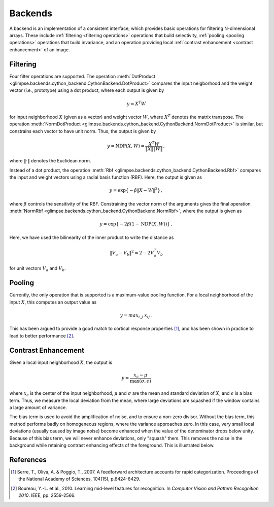 .. _backends:

########
Backends
########

A backend is an implementation of a consistent interface, which provides
basic operations for filtering N-dimensional arrays. These include
:ref:`filtering <filtering operations>` operations that build selectivity,
:ref:`pooling <pooling operations>` operations that build invariance, and an
operation providing local :ref:`contrast enhancement <contrast enhancement>`
of an image.


.. _filtering operations:

Filtering
---------

Four filter operations are supported. The operation :meth:`DotProduct
<glimpse.backends.cython_backend.CythonBackend.DotProduct>` compares the
input neigborhood and the weight vector (i.e., prototype) using a dot
product, where each output is given by

.. math::
   y = X^T W

for input neighborhood :math:`X` (given as a vector) and weight vector
:math:`W`, where :math:`X^T` denotes the matrix transpose. The operation
:meth:`NormDotProduct
<glimpse.backends.cython_backend.CythonBackend.NormDotProduct>` is similar,
but constrains each vector to have unit norm. Thus, the output is given by

.. math::
   y = \text{NDP}(X, W) = \frac{X^T W}{\left\Vert X \right\Vert \left\Vert W \right\Vert} \, ,

where :math:`\left\Vert \cdot \right\Vert` denotes the Euclidean norm.

Instead of a dot product, the operation :meth:`Rbf
<glimpse.backends.cython_backend.CythonBackend.Rbf>` compares the input and
weight vectors using a radial basis function (RBF). Here, the output is
given as

.. math::
   y = \exp \left\{ - \beta \left\Vert X - W \right\Vert ^2 \right\} \, ,

where :math:`\beta` controls the sensitivity of the RBF. Constraining the
vector norm of the arguments gives the final operation :meth:`NormRbf
<glimpse.backends.cython_backend.CythonBackend.NormRbf>`, where the output is
given as

.. math::
   y = \exp \left\{ - 2\beta \left(1 - \text{NDP}(X, W) \right) \right\} \, ,

Here, we have used the bilinearity of the inner product to write the
distance as

.. math::
   \left\Vert V_a - V_b \right\Vert ^2 = 2 - 2 V_a^T V_b

for unit vectors :math:`V_a` and :math:`V_b`.


.. _pooling operations:

Pooling
-------

Currently, the only operation that is supported is a maximum-value pooling
function. For a local neighborhood of the input :math:`X`, this computes an
output value as

.. math::
   y = max_{i,j} \ x_{ij} \ .

This has been argued to provide a good match to cortical response properties
[1]_, and has been shown in practice to lead to better performance [2]_.


.. _contrast enhancement:

Contrast Enhancement
--------------------

Given a local input neighborhood :math:`X`, the output is

.. math::
   y = \frac{x_c - \mu}{\max(\sigma, \epsilon)}

where :math:`x_c` is the center of the input neighborhood, :math:`\mu` and
:math:`\sigma` are the mean and standard deviation of :math:`X`, and
:math:`\epsilon` is a bias term. Thus, we measure the local deviation from
the mean, where large deviations are squashed if the window contains a large
amount of variance.

The bias term is used to avoid the amplification of noise, and to ensure a
non-zero divisor.  Without the bias term, this method performs badly on
homogeneous regions, where the variance approaches zero. In this case, very
small local deviations (usually caused by image noise) become enhanced when
the value of the denominator drops below unity. Because of this bias term,
we will never enhance deviations, only "squash" them. This removes the noise
in the background while retaining contrast enhancing effects of the
foreground. This is illustrated below.

.. raw:: html

   <style type="text/css">
   .figure td {
      text-align: center !important
   }
   </style>

   <table class="figure" align="center"><tr><td>

.. image:: _static/retina-original.png

.. raw:: html

   </td><td>

.. image:: _static/retina-nobias.png

.. raw:: html

   </td><td>

.. image:: _static/retina-bias.png

.. raw:: html

   </td></tr>
   <tr><td>

   Original image.

   </td><td>

   Contrast enhancement.

   </td><td>

   Biased contrast enhancement.

   </td></tr></table>


References
----------

.. [1] ﻿Serre, T., Oliva, A. & Poggio, T., 2007. A feedforward architecture
   accounts for rapid categorization. Proceedings of the National Academy of
   Sciences, 104(15), p.6424-6429.

.. [2] ﻿Boureau, Y.-L. et al., 2010. Learning mid-level features for
   recognition. In *Computer Vision and Pattern Recognition 2010*. IEEE, pp.
   2559-2566.
